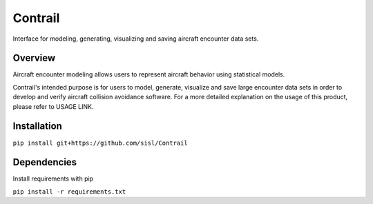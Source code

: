 .. _readme-contrail:

Contrail
******************
Interface for modeling, generating, visualizing and saving aircraft encounter data sets.

.. _contrail-overview:

Overview
===============

Aircraft encounter modeling allows users to represent aircraft behavior using statistical models. 

Contrail's intended purpose is for users to model, generate, visualize and save large 
encounter data sets in order to develop and verify aircraft collision avoidance software. 
For a more detailed explanation on the usage of this product, please refer to USAGE LINK. 

.. _contrail-intallation:

Installation
===============

``pip install git+https://github.com/sisl/Contrail``

.. _contrail-dependencies:

Dependencies
===============
Install requirements with pip

``pip install -r requirements.txt``


..
    //A major 
    use case is leveraging models for how aircraft behave during close encounters to create a
    realistic set of flight dynamics where an aircraft collision avoidance system 
    would likely alert. These data sets can then be used to verify some collision avoidance software.